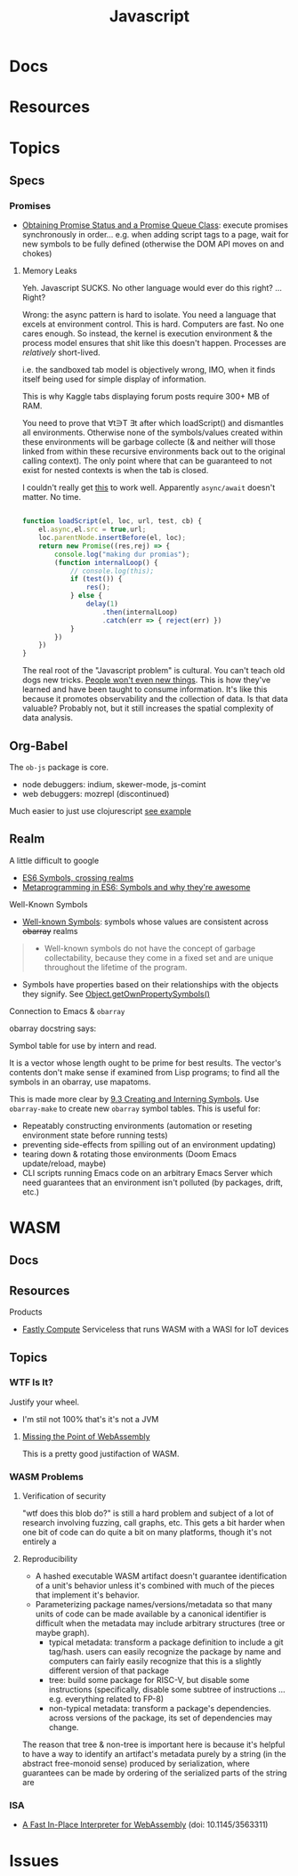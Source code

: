 :PROPERTIES:
:ID:       4630e006-124c-4b66-97ad-b35e9b29ae0c
:END:
#+title: Javascript
#+filetags: javascript

* Docs
* Resources
* Topics
** Specs
*** Promises

+ [[https://dev.to/xnimorz/101-series-promises-2-how-to-get-current-promise-status-and-build-your-own-promise-queue-18j8][Obtaining Promise Status and a Promise Queue Class]]: execute promises
  synchronously in order... e.g. when adding script tags to a page, wait for
  new symbols to be fully defined (otherwise the DOM API moves on and chokes)

**** Memory Leaks

Yeh. Javascript SUCKS. No other language would ever do this right? ... Right?

Wrong: the async pattern is hard to isolate. You need a language that excels at
environment control. This is hard. Computers are fast. No one cares enough. So
instead, the kernel is execution environment & the process model ensures that
shit like this doesn't happen. Processes are /relatively/ short-lived.

i.e. the sandboxed tab model is objectively wrong, IMO, when it finds itself
being used for simple display of information.

This is why Kaggle tabs displaying forum posts require 300+ MB of RAM.

You need to prove that ∀t∋T ∃t after which loadScript() and dismantles all
environments. Otherwise none of the symbols/values created within these
environments will be garbage collecte (& and neither will those linked from
within these recursive environments back out to the original calling context).
The only point where that can be guaranteed to not exist for nested contexts is
when the tab is closed.

I couldn't really get [[https://medium.com/@RomarioDiaz25/the-problem-with-infinite-recursive-promise-resolution-chains-af5b97712661][this]] to work well. Apparently =async/await= doesn't matter.
No time.

#+begin_src js

function loadScript(el, loc, url, test, cb) {
    el.async,el.src = true,url;
    loc.parentNode.insertBefore(el, loc);
    return new Promise((res,rej) => {
        console.log("making dur promias");
        (function internalLoop() {
            // console.log(this);
            if (test()) {
                res();
            } else {
                delay(1)
                    .then(internalLoop)
                    .catch(err => { reject(err) })
            }
        })
    })
}

#+end_src

The real root of the "Javascript problem" is cultural. You can't teach old dogs
new tricks. _People won't even new things_. This is how they've learned and have
been taught to consume information. It's like this because it promotes
observability and the collection of data. Is that data valuable? Probably not,
but it still increases the spatial complexity of data analysis.

** Org-Babel

The =ob-js= package is core.

+ node debuggers: indium, skewer-mode, js-comint
+ web debuggers: mozrepl (discontinued)

Much easier to just use clojurescript [[https://github.com/thheller/chrome-ext-v3][see example]]

** Realm
A little difficult to google

+ [[https://2ality.com/2014/12/es6-symbols.html#crossing-realms-with-symbols][ES6 Symbols, crossing realms]]
+ [[https://www.keithcirkel.co.uk/metaprogramming-in-es6-symbols/#:~:text=Symbols%20are%20completely%20unique%E2%80%A6][Metaprogramming in ES6: Symbols and why they're awesome]]

**** Well-Known Symbols

+ [[https://developer.mozilla.org/en-US/docs/Web/JavaScript/Reference/Global_Objects/Symbol#well-known_symbols][Well-known Symbols]]: symbols whose values are consistent across +obarray+ realms

#+begin_quote
+ Well-known symbols do not have the concept of garbage collectability, because
  they come in a fixed set and are unique throughout the lifetime of the
  program.
#+end_quote

+ Symbols have properties based on their relationships with the objects they
  signify. See [[https://developer.mozilla.org/en-US/docs/Web/JavaScript/Reference/Global_Objects/Object/getOwnPropertySymbols][Object.getOwnPropertySymbols()]]

**** Connection to Emacs & =obarray=

obarray docstring says:

#+end_quote
Symbol table for use by intern and read.

It is a vector whose length ought to be prime for best results.
The vector's contents don't make sense if examined from Lisp programs;
to find all the symbols in an obarray, use mapatoms.
#+begin_quote

This is made more clear by [[https://www.gnu.org/software/emacs/manual/html_node/elisp/Creating-Symbols.html][9.3 Creating and Interning Symbols]]. Use =obarray-make=
to create new =obarray= symbol tables. This is useful for:

+ Repeatably constructing environments (automation or reseting environment state
  before running tests)
+ preventing side-effects from spilling out of an environment updating)
+ tearing down & rotating those environments (Doom Emacs update/reload, maybe)
+ CLI scripts running Emacs code on an arbitrary Emacs Server which need
  guarantees that an environment isn't polluted (by packages, drift, etc.)


* WASM

** Docs

** Resources
***** Products
+ [[https://docs.fastly.com/products/compute][Fastly Compute]] Serviceless that runs WASM with a WASI for IoT devices
** Topics

*** WTF Is It?
Justify your wheel.
+ I'm stil not 100% that's it's not a JVM

**** [[https://wingolog.org/archives/2024/01/08/missing-the-point-of-webassembly][Missing the Point of WebAssembly]]
This is a pretty good justifaction of WASM.

*** WASM Problems

**** Verification of security

"wtf does this blob do?" is still a hard problem and subject of a lot of
research involving fuzzing, call graphs, etc. This gets a bit harder when one
bit of code can do quite a bit on many platforms, though it's not entirely a

**** Reproducibility

+ A hashed executable WASM artifact doesn't guarantee identification of a unit's
  behavior unless it's combined with much of the pieces that implement it's
  behavior.
+ Parameterizing package names/versions/metadata so that many units of code can
  be made available by a canonical identifier is difficult when the metadata may
  include arbitrary structures (tree or maybe graph).
  - typical metadata: transform a package definition to include a git tag/hash.
    users can easily recognize the package by name and computers can fairly
    easily recognize that this is a slightly different version of that package
  - tree: build some package for RISC-V, but disable some instructions
    (specifically, disable some subtree of instructions ... e.g. everything
    related to FP-8)
  - non-typical metadata: transform a package's dependencies. across versions of
    the package, its set of dependencies may change.


The reason that tree & non-tree is important here is because it's helpful to
have a way to identify an artifact's metadata purely by a string (in the
abstract free-monoid sense) produced by serialization, where guarantees can be
made by ordering of the serialized parts of the string are
*** ISA

+ [[https://dl.acm.org/doi/pdf/10.1145/3563311][A Fast In-Place Interpreter for WebAssembly]] (doi: 10.1145/3563311)
* Issues

